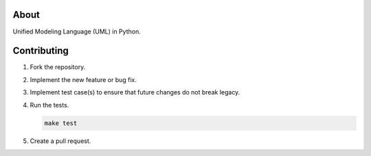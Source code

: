 |buildstatus|_
|coverage|_

About
=====

Unified Modeling Language (UML) in Python.

Contributing
============

#. Fork the repository.

#. Implement the new feature or bug fix.

#. Implement test case(s) to ensure that future changes do not break
   legacy.

#. Run the tests.

   .. code-block:: text

      make test

#. Create a pull request.

.. |buildstatus| image:: https://travis-ci.org/eerimoq/uml.svg?branch=master
.. _buildstatus: https://travis-ci.org/eerimoq/uml

.. |coverage| image:: https://coveralls.io/repos/github/eerimoq/uml/badge.svg?branch=master
.. _coverage: https://coveralls.io/github/eerimoq/uml
